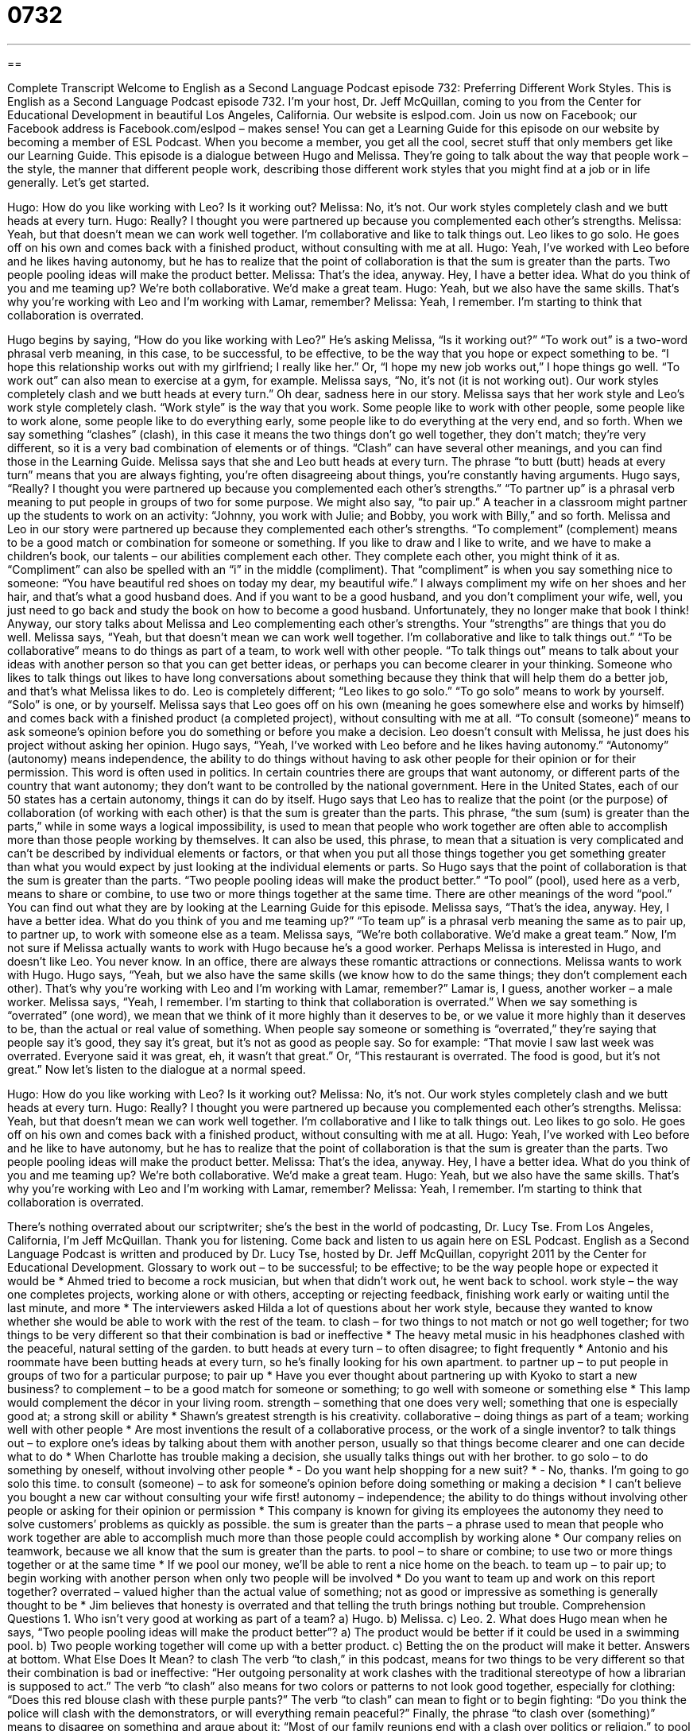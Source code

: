 = 0732
:toc: left
:toclevels: 3
:sectnums:
:stylesheet: ../../../myAdocCss.css

'''

== 

Complete Transcript
Welcome to English as a Second Language Podcast episode 732: Preferring Different Work Styles.
This is English as a Second Language Podcast episode 732. I’m your host, Dr. Jeff McQuillan, coming to you from the Center for Educational Development in beautiful Los Angeles, California.
Our website is eslpod.com. Join us now on Facebook; our Facebook address is Facebook.com/eslpod – makes sense! You can get a Learning Guide for this episode on our website by becoming a member of ESL Podcast. When you become a member, you get all the cool, secret stuff that only members get like our Learning Guide.
This episode is a dialogue between Hugo and Melissa. They’re going to talk about the way that people work – the style, the manner that different people work, describing those different work styles that you might find at a job or in life generally. Let’s get started.
[start of dialogue]
Hugo: How do you like working with Leo? Is it working out?
Melissa: No, it’s not. Our work styles completely clash and we butt heads at every turn.
Hugo: Really? I thought you were partnered up because you complemented each other’s strengths.
Melissa: Yeah, but that doesn’t mean we can work well together. I’m collaborative and like to talk things out. Leo likes to go solo. He goes off on his own and comes back with a finished product, without consulting with me at all.
Hugo: Yeah, I’ve worked with Leo before and he likes having autonomy, but he has to realize that the point of collaboration is that the sum is greater than the parts. Two people pooling ideas will make the product better.
Melissa: That’s the idea, anyway. Hey, I have a better idea. What do you think of you and me teaming up? We’re both collaborative. We’d make a great team.
Hugo: Yeah, but we also have the same skills. That’s why you’re working with Leo and I’m working with Lamar, remember?
Melissa: Yeah, I remember. I’m starting to think that collaboration is overrated.
[end of dialogue]
Hugo begins by saying, “How do you like working with Leo?” He’s asking Melissa, “Is it working out?” “To work out” is a two-word phrasal verb meaning, in this case, to be successful, to be effective, to be the way that you hope or expect something to be. “I hope this relationship works out with my girlfriend; I really like her.” Or, “I hope my new job works out,” I hope things go well. “To work out” can also mean to exercise at a gym, for example.
Melissa says, “No, it’s not (it is not working out). Our work styles completely clash and we butt heads at every turn.” Oh dear, sadness here in our story. Melissa says that her work style and Leo’s work style completely clash. “Work style” is the way that you work. Some people like to work with other people, some people like to work alone, some people like to do everything early, some people like to do everything at the very end, and so forth. When we say something “clashes” (clash), in this case it means the two things don’t go well together, they don’t match; they’re very different, so it is a very bad combination of elements or of things. “Clash” can have several other meanings, and you can find those in the Learning Guide.
Melissa says that she and Leo butt heads at every turn. The phrase “to butt (butt) heads at every turn” means that you are always fighting, you’re often disagreeing about things, you’re constantly having arguments. Hugo says, “Really? I thought you were partnered up because you complemented each other’s strengths.” “To partner up” is a phrasal verb meaning to put people in groups of two for some purpose. We might also say, “to pair up.” A teacher in a classroom might partner up the students to work on an activity: “Johnny, you work with Julie; and Bobby, you work with Billy,” and so forth. Melissa and Leo in our story were partnered up because they complemented each other’s strengths. “To complement” (complement) means to be a good match or combination for someone or something. If you like to draw and I like to write, and we have to make a children’s book, our talents – our abilities complement each other. They complete each other, you might think of it as. “Compliment” can also be spelled with an “i” in the middle (compliment). That “compliment” is when you say something nice to someone: “You have beautiful red shoes on today my dear, my beautiful wife.” I always compliment my wife on her shoes and her hair, and that’s what a good husband does. And if you want to be a good husband, and you don’t compliment your wife, well, you just need to go back and study the book on how to become a good husband. Unfortunately, they no longer make that book I think!
Anyway, our story talks about Melissa and Leo complementing each other’s strengths. Your “strengths” are things that you do well. Melissa says, “Yeah, but that doesn’t mean we can work well together. I’m collaborative and like to talk things out.” “To be collaborative” means to do things as part of a team, to work well with other people. “To talk things out” means to talk about your ideas with another person so that you can get better ideas, or perhaps you can become clearer in your thinking. Someone who likes to talk things out likes to have long conversations about something because they think that will help them do a better job, and that’s what Melissa likes to do. Leo is completely different; “Leo likes to go solo.” “To go solo” means to work by yourself. “Solo” is one, or by yourself. Melissa says that Leo goes off on his own (meaning he goes somewhere else and works by himself) and comes back with a finished product (a completed project), without consulting with me at all. “To consult (someone)” means to ask someone’s opinion before you do something or before you make a decision. Leo doesn’t consult with Melissa, he just does his project without asking her opinion.
Hugo says, “Yeah, I’ve worked with Leo before and he likes having autonomy.” “Autonomy” (autonomy) means independence, the ability to do things without having to ask other people for their opinion or for their permission. This word is often used in politics. In certain countries there are groups that want autonomy, or different parts of the country that want autonomy; they don’t want to be controlled by the national government. Here in the United States, each of our 50 states has a certain autonomy, things it can do by itself. Hugo says that Leo has to realize that the point (or the purpose) of collaboration (of working with each other) is that the sum is greater than the parts. This phrase, “the sum (sum) is greater than the parts,” while in some ways a logical impossibility, is used to mean that people who work together are often able to accomplish more than those people working by themselves. It can also be used, this phrase, to mean that a situation is very complicated and can’t be described by individual elements or factors, or that when you put all those things together you get something greater than what you would expect by just looking at the individual elements or parts. So Hugo says that the point of collaboration is that the sum is greater than the parts. “Two people pooling ideas will make the product better.” “To pool” (pool), used here as a verb, means to share or combine, to use two or more things together at the same time. There are other meanings of the word “pool.” You can find out what they are by looking at the Learning Guide for this episode.
Melissa says, “That’s the idea, anyway. Hey, I have a better idea. What do you think of you and me teaming up?” “To team up” is a phrasal verb meaning the same as to pair up, to partner up, to work with someone else as a team. Melissa says, “We’re both collaborative. We’d make a great team.” Now, I’m not sure if Melissa actually wants to work with Hugo because he’s a good worker. Perhaps Melissa is interested in Hugo, and doesn’t like Leo. You never know. In an office, there are always these romantic attractions or connections.
Melissa wants to work with Hugo. Hugo says, “Yeah, but we also have the same skills (we know how to do the same things; they don’t complement each other). That’s why you’re working with Leo and I’m working with Lamar, remember?” Lamar is, I guess, another worker – a male worker. Melissa says, “Yeah, I remember. I’m starting to think that collaboration is overrated.” When we say something is “overrated” (one word), we mean that we think of it more highly than it deserves to be, or we value it more highly than it deserves to be, than the actual or real value of something. When people say someone or something is “overrated,” they’re saying that people say it’s good, they say it’s great, but it’s not as good as people say. So for example: “That movie I saw last week was overrated. Everyone said it was great, eh, it wasn’t that great.” Or, “This restaurant is overrated. The food is good, but it’s not great.”
Now let’s listen to the dialogue at a normal speed.
[start of dialogue]
Hugo: How do you like working with Leo? Is it working out?
Melissa: No, it’s not. Our work styles completely clash and we butt heads at every turn.
Hugo: Really? I thought you were partnered up because you complemented each other’s strengths.
Melissa: Yeah, but that doesn’t mean we can work well together. I’m collaborative and I like to talk things out. Leo likes to go solo. He goes off on his own and comes back with a finished product, without consulting with me at all.
Hugo: Yeah, I’ve worked with Leo before and he like to have autonomy, but he has to realize that the point of collaboration is that the sum is greater than the parts. Two people pooling ideas will make the product better.
Melissa: That’s the idea, anyway. Hey, I have a better idea. What do you think of you and me teaming up? We’re both collaborative. We’d make a great team.
Hugo: Yeah, but we also have the same skills. That’s why you’re working with Leo and I’m working with Lamar, remember?
Melissa: Yeah, I remember. I’m starting to think that collaboration is overrated.
[end of dialogue]
There’s nothing overrated about our scriptwriter; she’s the best in the world of podcasting, Dr. Lucy Tse.
From Los Angeles, California, I’m Jeff McQuillan. Thank you for listening. Come back and listen to us again here on ESL Podcast.
English as a Second Language Podcast is written and produced by Dr. Lucy Tse, hosted by Dr. Jeff McQuillan, copyright 2011 by the Center for Educational Development.
Glossary
to work out – to be successful; to be effective; to be the way people hope or expected it would be
* Ahmed tried to become a rock musician, but when that didn’t work out, he went back to school.
work style – the way one completes projects, working alone or with others, accepting or rejecting feedback, finishing work early or waiting until the last minute, and more
* The interviewers asked Hilda a lot of questions about her work style, because they wanted to know whether she would be able to work with the rest of the team.
to clash – for two things to not match or not go well together; for two things to be very different so that their combination is bad or ineffective
* The heavy metal music in his headphones clashed with the peaceful, natural setting of the garden.
to butt heads at every turn – to often disagree; to fight frequently
* Antonio and his roommate have been butting heads at every turn, so he’s finally looking for his own apartment.
to partner up – to put people in groups of two for a particular purpose; to pair up
* Have you ever thought about partnering up with Kyoko to start a new business?
to complement – to be a good match for someone or something; to go well with someone or something else
* This lamp would complement the décor in your living room.
strength – something that one does very well; something that one is especially good at; a strong skill or ability
* Shawn’s greatest strength is his creativity.
collaborative – doing things as part of a team; working well with other people
* Are most inventions the result of a collaborative process, or the work of a single inventor?
to talk things out – to explore one’s ideas by talking about them with another person, usually so that things become clearer and one can decide what to do
* When Charlotte has trouble making a decision, she usually talks things out with her brother.
to go solo – to do something by oneself, without involving other people
* - Do you want help shopping for a new suit?
* - No, thanks. I’m going to go solo this time.
to consult (someone) – to ask for someone’s opinion before doing something or making a decision
* I can’t believe you bought a new car without consulting your wife first!
autonomy – independence; the ability to do things without involving other people or asking for their opinion or permission
* This company is known for giving its employees the autonomy they need to solve customers’ problems as quickly as possible.
the sum is greater than the parts – a phrase used to mean that people who work together are able to accomplish much more than those people could accomplish by working alone
* Our company relies on teamwork, because we all know that the sum is greater than the parts.
to pool – to share or combine; to use two or more things together or at the same time
* If we pool our money, we’ll be able to rent a nice home on the beach.
to team up – to pair up; to begin working with another person when only two people will be involved
* Do you want to team up and work on this report together?
overrated – valued higher than the actual value of something; not as good or impressive as something is generally thought to be
* Jim believes that honesty is overrated and that telling the truth brings nothing but trouble.
Comprehension Questions
1. Who isn’t very good at working as part of a team?
a) Hugo.
b) Melissa.
c) Leo.
2. What does Hugo mean when he says, “Two people pooling ideas will make the product better”?
a) The product would be better if it could be used in a swimming pool.
b) Two people working together will come up with a better product.
c) Betting the on the product will make it better.
Answers at bottom.
What Else Does It Mean?
to clash
The verb “to clash,” in this podcast, means for two things to be very different so that their combination is bad or ineffective: “Her outgoing personality at work clashes with the traditional stereotype of how a librarian is supposed to act.” The verb “to clash” also means for two colors or patterns to not look good together, especially for clothing: “Does this red blouse clash with these purple pants?” The verb “to clash” can mean to fight or to begin fighting: “Do you think the police will clash with the demonstrators, or will everything remain peaceful?” Finally, the phrase “to clash over (something)” means to disagree on something and argue about it: “Most of our family reunions end with a clash over politics or religion.”
to pool
In this podcast, the verb “to pool” means to share or combine, or to use two or more things together or at the same time: “If all countries could just pool their resources, we could put an end to world hunger.” A “carpool” is an arrangement where a group of people travel to and from work in a single car, usually to save money on gas and parking: “Why don’t you and Jan start a carpool, since you live in the same neighborhood?” Finally, a “tide pool” is a shallow rocky area that is below the surface of the ocean only part of the day, so that people can see sea creatures when it is not covered by water: “Look at the colorful starfish we found in that tide pool!”
Culture Note
Collaboration Between Thomas Edison and J.P. Morgan and the Vanderbilts
Many people know that Thomas Edison “invented” (created something for the first time) the first “practical” (able to be used in real life) “light bulb” (the round, glass ball that produces light when screwed into the base of a lamp). But that is only part of the story. Edison had a lot of creative ideas, but he didn’t have enough money to “realize” (make something happen) them on his own.
Edison needed “financial backing” (money that makes something possible), so he had to collaborate with “wealthy” (rich) people or businesses. Many “investors” (people who give their money to a project because they believe it will be successful and will make them money) gave Edison “funding” (money to be used for a particular purpose) in the 1870s and 1880s. These investors included J.P. Morgan and the Vanderbilts.
J.P. Morgan was a wealthy banker and an art collector. The Vanderbilts made their money in the “railroads” (companies related to transportation by train) and “shipping” (sending goods across large distances). Their funding led to the creation of the Edison Electric Light Company, which later “merged” (joined another company) with the Thomson-Houston Electric Company to create General Electric, which is still “in operation” (in business) today.
Edison’s funders supported him in other ways, too. For example, J.P. Morgan’s home in New York City became the first “private residence” (a home owned by an individual or family, not a business or government building) to have electric lighting in New York.
Edison’s success would not have been possible without collaborating with J.P. Morgan, the Vanderbilts, and other investors.
Comprehension Answers
1 - c
2 - b